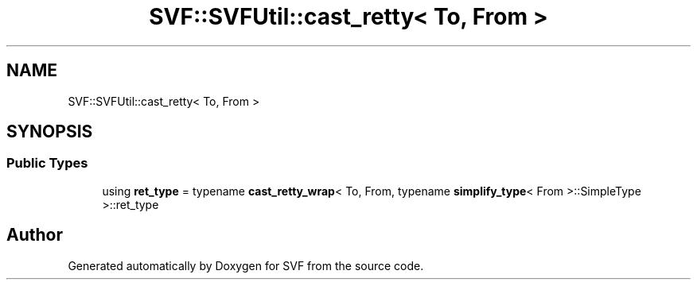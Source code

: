.TH "SVF::SVFUtil::cast_retty< To, From >" 3 "Sun Feb 14 2021" "SVF" \" -*- nroff -*-
.ad l
.nh
.SH NAME
SVF::SVFUtil::cast_retty< To, From >
.SH SYNOPSIS
.br
.PP
.SS "Public Types"

.in +1c
.ti -1c
.RI "using \fBret_type\fP = typename \fBcast_retty_wrap\fP< To, From, typename \fBsimplify_type\fP< From >::SimpleType >::ret_type"
.br
.in -1c

.SH "Author"
.PP 
Generated automatically by Doxygen for SVF from the source code\&.
